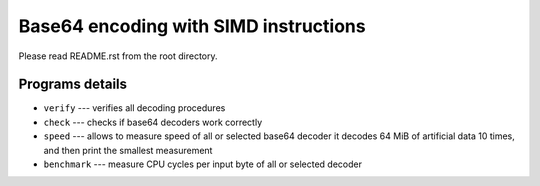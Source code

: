 Base64 encoding with SIMD instructions
================================================================================

Please read README.rst from the root directory.


Programs details
--------------------------------------------------

* ``verify`` --- verifies all decoding procedures
* ``check`` --- checks if base64 decoders work correctly
* ``speed`` --- allows to measure speed of all or selected base64 decoder
  it decodes 64 MiB of artificial data 10 times, and then print the smallest
  measurement
* ``benchmark`` --- measure CPU cycles per input byte of all or selected decoder
